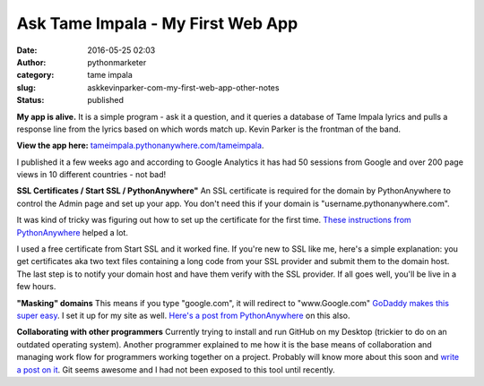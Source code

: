 Ask Tame Impala - My First Web App
##################################
:date: 2016-05-25 02:03
:author: pythonmarketer
:category: tame impala
:slug: askkevinparker-com-my-first-web-app-other-notes
:status: published

**My app is alive.** It is a simple program - ask it a question, and it queries a database of Tame Impala lyrics and pulls a response line from the lyrics 
based on which words match up. Kevin Parker is the frontman of the band. 

**View the app here:** `tameimpala.pythonanywhere.com/tameimpala <http://tameimpala.pythonanywhere.com/tameimpala>`__.

I published it a few weeks ago and according to Google Analytics it has had 50 sessions from Google and over 200 page views in 10 different countries - not bad!

**SSL Certificates / Start SSL / PythonAnywhere"** 
An SSL certificate is required for the domain by PythonAnywhere to control the Admin page and set up your app. You don't need this if your domain is "username.pythonanywhere.com".

It was kind of tricky was figuring out how to set up the certificate for the first time. `These instructions from PythonAnywhere <https://help.pythonanywhere.com/pages/SSLOwnDomains>`__ helped a lot.

I used a free certificate from Start SSL and it worked fine. If you're new to SSL like me, here's a simple explanation: you get certificates aka 
two text files containing a long code from your SSL provider and submit them to the domain host. The last step is to notify your domain host and have them verify with the SSL provider. If all goes well, you'll be live in a few hours.

**"Masking" domains**
This means if you type "google.com", it will redirect to "www.Google.com" `GoDaddy makes this super easy <https://www.godaddy.com/help/manually-forwarding-or-masking-your-domain-name-422>`__. I set it up for my site as well. `Here's a post from PythonAnywhere <https://help.pythonanywhere.com/pages/NakedDomains>`__ on this also.

**Collaborating with other programmers**
Currently trying to install and run GitHub on my Desktop (trickier to do on an outdated operating system). Another programmer explained to me how 
it is the base means of collaboration and managing work flow for programmers working together on a project. Probably will know more about this soon 
and `write a post on it <https://lofipython.com/git-the-basics-a-git-version-control-cheat-sheet/>`__. Git seems awesome and I had not been exposed to this tool until recently.
